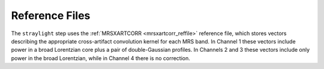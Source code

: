 Reference Files
===============
The ``straylight`` step uses the :ref:`MRSXARTCORR <mrsxartcorr_reffile>` reference
file, which stores vectors describing the appropriate cross-artifact convolution kernel
for each MRS band.  In Channel 1 these vectors include power in a broad Lorentzian core
plus a pair of double-Gaussian profiles.  In Channels 2 and 3 these vectors include only
power in the broad Lorentzian, while in Channel 4 there is no correction.
